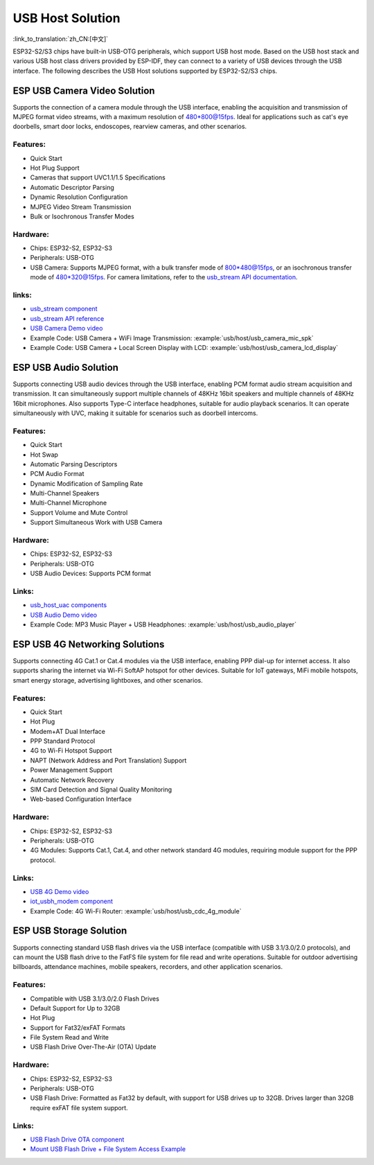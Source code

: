 
USB Host Solution
------------------

:link_to_translation:`zh_CN:[中文]`

ESP32-S2/S3 chips have built-in USB-OTG peripherals, which support USB host mode. Based on the USB host stack and various USB host class drivers provided by ESP-IDF, they can connect to a variety of USB devices through the USB interface. The following describes the USB Host solutions supported by ESP32-S2/S3 chips.

ESP USB Camera Video Solution
^^^^^^^^^^^^^^^^^^^^^^^^^^^^^^

Supports the connection of a camera module through the USB interface, enabling the acquisition and transmission of MJPEG format video streams, with a maximum resolution of 480*800@15fps. Ideal for applications such as cat's eye doorbells, smart door locks, endoscopes, rearview cameras, and other scenarios.

Features:
~~~~~~~~~~


* Quick Start
* Hot Plug Support
* Cameras that support UVC1.1/1.5 Specifications
* Automatic Descriptor Parsing
* Dynamic Resolution Configuration
* MJPEG Video Stream Transmission
* Bulk or Isochronous Transfer Modes

Hardware:
~~~~~~~~~~


* Chips: ESP32-S2, ESP32-S3
* Peripherals: USB-OTG
* USB Camera: Supports MJPEG format, with a bulk transfer mode of 800*480@15fps, or an isochronous transfer mode of 480*320@15fps. For camera limitations, refer to the `usb_stream API documentation <https://docs.espressif.com/projects/esp-iot-solution/en/latest/usb/usb_host/usb_stream.html>`_.

links:
~~~~~~~

* `usb_stream component <https://components.espressif.com/components/espressif/usb_stream>`_
* `usb_stream API reference <https://docs.espressif.com/projects/esp-iot-solution/en/latest/usb/usb_host/usb_stream.html>`_
* `USB Camera Demo video <https://www.bilibili.com/video/BV18841137qT>`_
* Example Code: USB Camera + WiFi Image Transmission: :example:`usb/host/usb_camera_mic_spk`
* Example Code: USB Camera + Local Screen Display with LCD: :example:`usb/host/usb_camera_lcd_display`


ESP USB Audio Solution
^^^^^^^^^^^^^^^^^^^^^^^^

Supports connecting USB audio devices through the USB interface, enabling PCM format audio stream acquisition and transmission. It can simultaneously support multiple channels of 48KHz 16bit speakers and multiple channels of 48KHz 16bit microphones. Also supports Type-C interface headphones, suitable for audio playback scenarios. It can operate simultaneously with UVC, making it suitable for scenarios such as doorbell intercoms.

Features:
~~~~~~~~~~


* Quick Start
* Hot Swap
* Automatic Parsing Descriptors
* PCM Audio Format
* Dynamic Modification of Sampling Rate
* Multi-Channel Speakers
* Multi-Channel Microphone
* Support Volume and Mute Control
* Support Simultaneous Work with USB Camera

Hardware:
~~~~~~~~~~

* Chips: ESP32-S2, ESP32-S3
* Peripherals: USB-OTG
* USB Audio Devices: Supports PCM format

Links:
~~~~~~~~

* `usb_host_uac components <https://components.espressif.com/components/espressif/usb_host_uac>`_
* `USB Audio Demo video <https://www.bilibili.com/video/BV1LP411975W>`_
* Example Code: MP3 Music Player + USB Headphones: :example:`usb/host/usb_audio_player`

ESP USB 4G Networking Solutions
^^^^^^^^^^^^^^^^^^^^^^^^^^^^^^^^

Supports connecting 4G Cat.1 or Cat.4 modules via the USB interface, enabling PPP dial-up for internet access. It also supports sharing the internet via Wi-Fi SoftAP hotspot for other devices. Suitable for IoT gateways, MiFi mobile hotspots, smart energy storage, advertising lightboxes, and other scenarios.

Features:
~~~~~~~~~~

* Quick Start
* Hot Plug
* Modem+AT Dual Interface
* PPP Standard Protocol
* 4G to Wi-Fi Hotspot Support
* NAPT (Network Address and Port Translation) Support
* Power Management Support
* Automatic Network Recovery
* SIM Card Detection and Signal Quality Monitoring
* Web-based Configuration Interface

Hardware:
~~~~~~~~~~

* Chips: ESP32-S2, ESP32-S3
* Peripherals: USB-OTG
* 4G Modules: Supports Cat.1, Cat.4, and other network standard 4G modules, requiring module support for the PPP protocol.

Links:
~~~~~~~

* `USB 4G Demo video <https://www.bilibili.com/video/BV1fj411K7bW>`_
* `iot_usbh_modem component <https://components.espressif.com/components/espressif/iot_usbh_modem>`_
* Example Code: 4G Wi-Fi Router: :example:`usb/host/usb_cdc_4g_module`

ESP USB Storage Solution
^^^^^^^^^^^^^^^^^^^^^^^^^

Supports connecting standard USB flash drives via the USB interface (compatible with USB 3.1/3.0/2.0 protocols), and can mount the USB flash drive to the FatFS file system for file read and write operations. Suitable for outdoor advertising billboards, attendance machines, mobile speakers, recorders, and other application scenarios.

Features:
~~~~~~~~~~

* Compatible with USB 3.1/3.0/2.0 Flash Drives
* Default Support for Up to 32GB
* Hot Plug
* Support for Fat32/exFAT Formats
* File System Read and Write
* USB Flash Drive Over-The-Air (OTA) Update

Hardware:
~~~~~~~~~~

* Chips: ESP32-S2, ESP32-S3
* Peripherals: USB-OTG
* USB Flash Drive: Formatted as Fat32 by default, with support for USB drives up to 32GB. Drives larger than 32GB require exFAT file system support.

Links:
~~~~~~~

* `USB Flash Drive OTA component <https://github.com/espressif/esp-iot-solution/tree/master/components/usb/esp_msc_ota>`_
* `Mount USB Flash Drive + File System Access Example <https://github.com/espressif/esp-idf/tree/master/examples/peripherals/usb/host/msc>`_